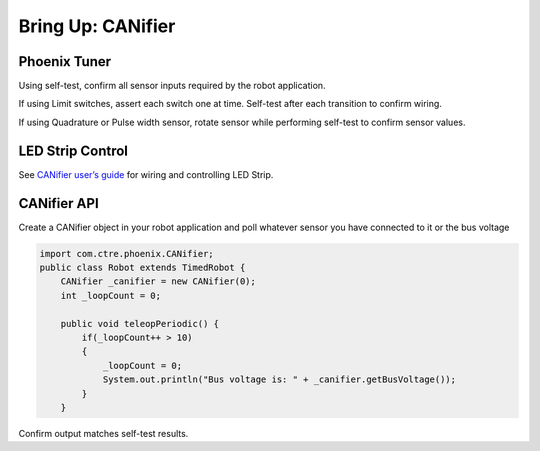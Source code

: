 Bring Up: CANifier
==================

Phoenix Tuner
~~~~~~~~~~~~~~~~~~~~~~~~~~~~~~~~~~~~~~~~~~~~~~~~~~~~~~~~~~~~~~~~~~~~~~~~~~~~~~~~~~~~~~

Using self-test, confirm all sensor inputs required by the robot application.

If using Limit switches, assert each switch one at time.  Self-test after each transition to confirm wiring.

If using Quadrature or Pulse width sensor, rotate sensor while performing self-test to confirm sensor values.

.. image:: img/bring-15.png

LED Strip Control
~~~~~~~~~~~~~~~~~~~~~~~~~~~~~~~~~~~~~~~~~~~~~~~~~~~~~~~~~~~~~~~~~~~~~~~~~~~~~~~~~~~~~~

See `CANifier user’s guide <http://www.ctr-electronics.com/downloads/pdf/CANifier%20User's%20Guide.pdf>`_ for wiring and controlling LED Strip.

CANifier API
~~~~~~~~~~~~~~~~~~~~~~~~~~~~~~~~~~~~~~~~~~~~~~~~~~~~~~~~~~~~~~~~~~~~~~~~~~~~~~~~~~~~~~
Create a CANifier object in your robot application and poll whatever sensor you have connected to it or the bus voltage

.. code-block:: java

    import com.ctre.phoenix.CANifier;
    public class Robot extends TimedRobot {
        CANifier _canifier = new CANifier(0);
        int _loopCount = 0;

        public void teleopPeriodic() {
            if(_loopCount++ > 10)
            {
                _loopCount = 0;
                System.out.println("Bus voltage is: " + _canifier.getBusVoltage());
            }
        }

.. image:: img/canifier-lv-1.png

Confirm output matches self-test results.